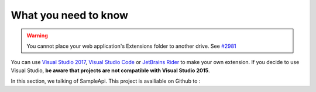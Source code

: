 What you need to know
**********************
.. _extension_folder:
.. warning::

   You cannot place your web application's Extensions folder to another drive. See `#2981 <https://github.com/dotnet/core-setup/issues/2981#issuecomment-322572374>`_

You can use `Visual Studio 2017 <https://www.visualstudio.com/fr/downloads/>`_, `Visual Studio Code <https://code.visualstudio.com/>`_ or `JetBrains Rider <https://www.jetbrains.com/rider/>`_ to make your own extension.
If you decide to use Visual Studio, **be aware that projects are not compatible with Visual Studio 2015**.

In this section, we talking of SampleApi. This project is availiable on Github to :

.. todo:: add git repos for sample app

